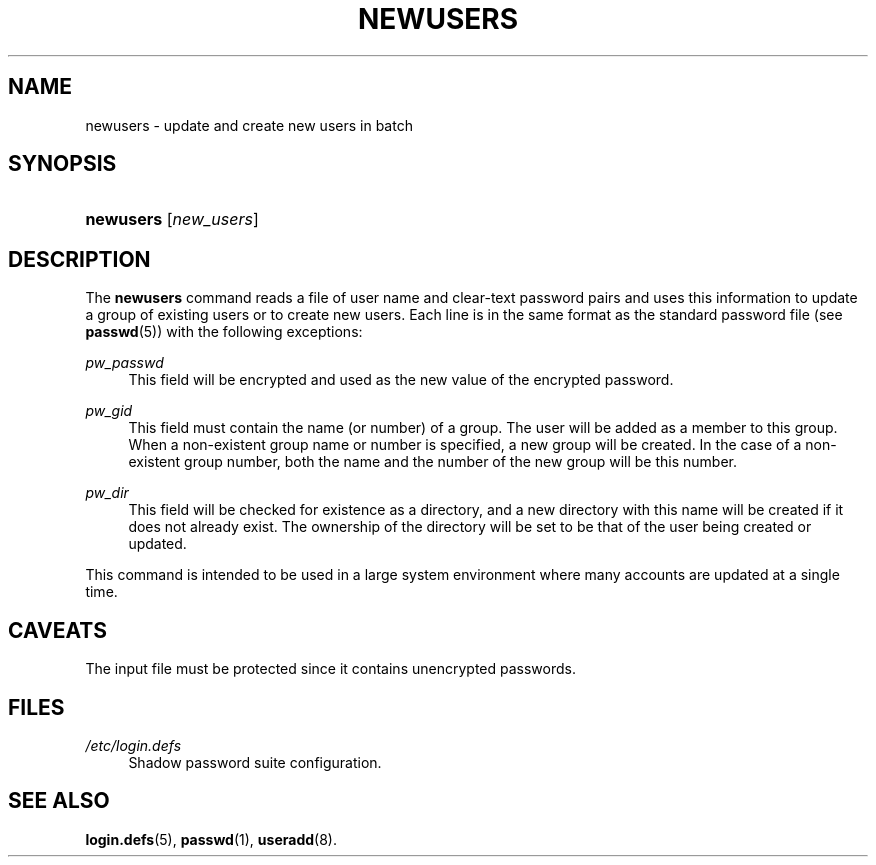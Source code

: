 .\"     Title: newusers
.\"    Author: 
.\" Generator: DocBook XSL Stylesheets v1.73.2 <http://docbook.sf.net/>
.\"      Date: 10/28/2007
.\"    Manual: System Management Commands
.\"    Source: System Management Commands
.\"
.TH "NEWUSERS" "8" "10/28/2007" "System Management Commands" "System Management Commands"
.\" disable hyphenation
.nh
.\" disable justification (adjust text to left margin only)
.ad l
.SH "NAME"
newusers - update and create new users in batch
.SH "SYNOPSIS"
.HP 9
\fBnewusers\fR [\fInew_users\fR]
.SH "DESCRIPTION"
.PP
The
\fBnewusers\fR
command reads a file of user name and clear\-text password pairs and uses this information to update a group of existing users or to create new users\. Each line is in the same format as the standard password file (see
\fBpasswd\fR(5)) with the following exceptions:
.PP
\fIpw_passwd\fR
.RS 4
This field will be encrypted and used as the new value of the encrypted password\.
.RE
.PP
\fIpw_gid\fR
.RS 4
This field must contain the name (or number) of a group\. The user will be added as a member to this group\. When a non\-existent group name or number is specified, a new group will be created\. In the case of a non\-existent group number, both the name and the number of the new group will be this number\.
.RE
.PP
\fIpw_dir\fR
.RS 4
This field will be checked for existence as a directory, and a new directory with this name will be created if it does not already exist\. The ownership of the directory will be set to be that of the user being created or updated\.
.RE
.PP
This command is intended to be used in a large system environment where many accounts are updated at a single time\.
.SH "CAVEATS"
.PP
The input file must be protected since it contains unencrypted passwords\.
.SH "FILES"
.PP
\fI/etc/login\.defs\fR
.RS 4
Shadow password suite configuration\.
.RE
.SH "SEE ALSO"
.PP

\fBlogin.defs\fR(5),
\fBpasswd\fR(1),
\fBuseradd\fR(8)\.
